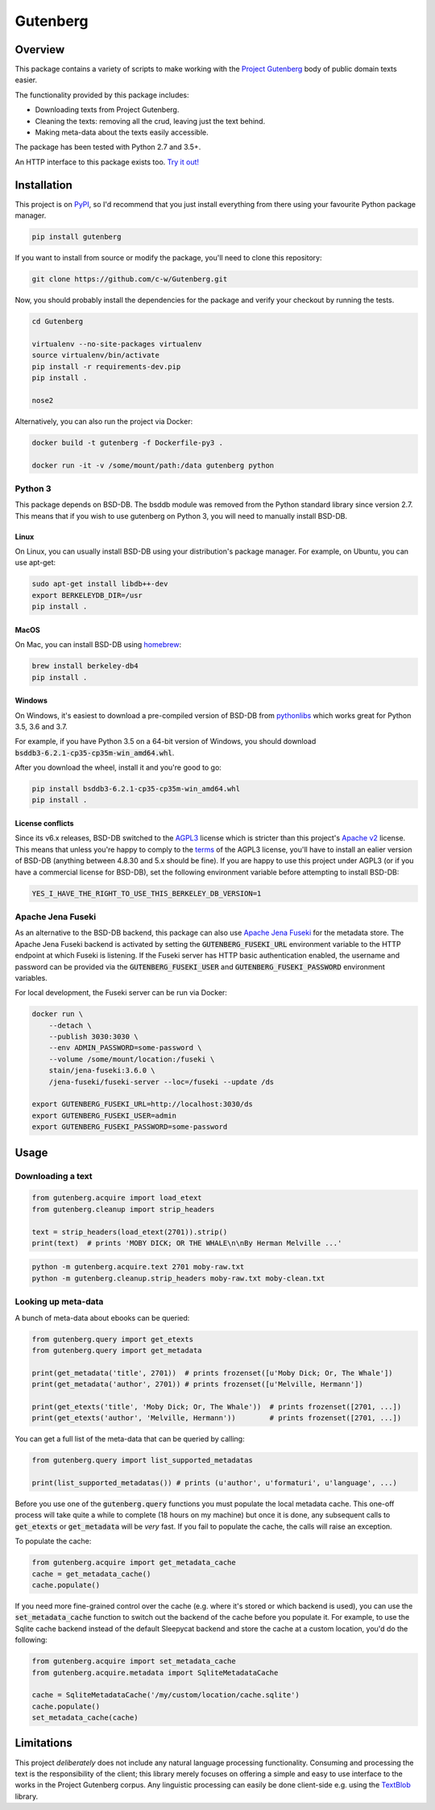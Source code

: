 *********
Gutenberg
*********

.. image:: https://travis-ci.org/c-w/gutenberg.svg?branch=master
    :target: https://travis-ci.org/c-w/gutenberg

.. image:: https://clewolff.visualstudio.com/gutenberg/_apis/build/status/c-w.gutenberg?branchName=master
    :target: https://clewolff.visualstudio.com/gutenberg/

.. image:: https://codecov.io/gh/c-w/gutenberg/branch/master/graph/badge.svg
  :target: https://codecov.io/gh/c-w/gutenberg

.. image:: https://img.shields.io/pypi/v/gutenberg.svg
    :target: https://pypi.python.org/pypi/gutenberg/

.. image:: https://img.shields.io/pypi/pyversions/gutenberg.svg
    :target: https://pypi.python.org/pypi/gutenberg/


Overview
========

This package contains a variety of scripts to make working with the `Project
Gutenberg <http://www.gutenberg.org>`_ body of public domain texts easier.

The functionality provided by this package includes:

* Downloading texts from Project Gutenberg.
* Cleaning the texts: removing all the crud, leaving just the text behind.
* Making meta-data about the texts easily accessible.

The package has been tested with Python 2.7 and 3.5+.

An HTTP interface to this package exists too.
`Try it out! <https://github.com/c-w/gutenberg-http>`_


Installation
============

This project is on `PyPI <https://pypi.python.org/pypi/Gutenberg>`_, so I'd
recommend that you just install everything from there using your favourite
Python package manager.

.. sourcecode :: sh

    pip install gutenberg

If you want to install from source or modify the package, you'll need to clone
this repository:

.. sourcecode :: sh

    git clone https://github.com/c-w/Gutenberg.git

Now, you should probably install the dependencies for the package and verify
your checkout by running the tests.

.. sourcecode :: sh

    cd Gutenberg

    virtualenv --no-site-packages virtualenv
    source virtualenv/bin/activate
    pip install -r requirements-dev.pip
    pip install .

    nose2

Alternatively, you can also run the project via Docker:

.. sourcecode :: sh

    docker build -t gutenberg -f Dockerfile-py3 .

    docker run -it -v /some/mount/path:/data gutenberg python


Python 3
--------

This package depends on BSD-DB. The bsddb module was removed from the Python
standard library since version 2.7. This means that if you wish to use gutenberg
on Python 3, you will need to manually install BSD-DB.

Linux
*****

On Linux, you can usually install BSD-DB using your distribution's package
manager. For example, on Ubuntu, you can use apt-get:

.. sourcecode :: sh

    sudo apt-get install libdb++-dev
    export BERKELEYDB_DIR=/usr
    pip install .

MacOS
*****

On Mac, you can install BSD-DB using `homebrew <https://homebrew.sh/>`_:

.. sourcecode :: sh

    brew install berkeley-db4
    pip install .

Windows
*******

On Windows, it's easiest to download a pre-compiled version of BSD-DB from
`pythonlibs <http://www.lfd.uci.edu/~gohlke/pythonlibs/>`_ which works great
for Python 3.5, 3.6 and 3.7.

For example, if you have Python 3.5 on a 64-bit version of Windows, you
should download :code:`bsddb3‑6.2.1‑cp35‑cp35m‑win_amd64.whl`.

After you download the wheel, install it and you're good to go:

.. sourcecode :: bash

    pip install bsddb3‑6.2.1‑cp35‑cp35m‑win_amd64.whl
    pip install .

License conflicts
*****************

Since its v6.x releases, BSD-DB switched to the `AGPL3 <https://www.gnu.org/licenses/agpl-3.0.en.html>`_
license which is stricter than this project's `Apache v2 <https://www.apache.org/licenses/LICENSE-2.0>`_
license. This means that unless you're happy to comply to the `terms <https://tldrlegal.com/license/gnu-affero-general-public-license-v3-(agpl-3.0)>`_
of the AGPL3 license, you'll have to install an ealier version of BSD-DB
(anything between 4.8.30 and 5.x should be fine). If you are happy to use this
project under AGPL3 (or if you have a commercial license for BSD-DB), set the
following environment variable before attempting to install BSD-DB:

.. sourcecode :: bash

    YES_I_HAVE_THE_RIGHT_TO_USE_THIS_BERKELEY_DB_VERSION=1


Apache Jena Fuseki
------------------

As an alternative to the BSD-DB backend, this package can also use `Apache Jena Fuseki <https://jena.apache.org/documentation/fuseki2/>`_
for the metadata store. The Apache Jena Fuseki backend is activated by
setting the :code:`GUTENBERG_FUSEKI_URL` environment variable to the HTTP
endpoint at which Fuseki is listening. If the Fuseki server has HTTP basic
authentication enabled, the username and password can be provided via the
:code:`GUTENBERG_FUSEKI_USER` and :code:`GUTENBERG_FUSEKI_PASSWORD` environment
variables.

For local development, the Fuseki server can be run via Docker:

.. sourcecode :: bash

    docker run \
        --detach \
        --publish 3030:3030 \
        --env ADMIN_PASSWORD=some-password \
        --volume /some/mount/location:/fuseki \
        stain/jena-fuseki:3.6.0 \
        /jena-fuseki/fuseki-server --loc=/fuseki --update /ds

    export GUTENBERG_FUSEKI_URL=http://localhost:3030/ds
    export GUTENBERG_FUSEKI_USER=admin
    export GUTENBERG_FUSEKI_PASSWORD=some-password


Usage
=====

Downloading a text
------------------

.. sourcecode :: python

    from gutenberg.acquire import load_etext
    from gutenberg.cleanup import strip_headers

    text = strip_headers(load_etext(2701)).strip()
    print(text)  # prints 'MOBY DICK; OR THE WHALE\n\nBy Herman Melville ...'

.. sourcecode :: sh

    python -m gutenberg.acquire.text 2701 moby-raw.txt
    python -m gutenberg.cleanup.strip_headers moby-raw.txt moby-clean.txt


Looking up meta-data
--------------------

A bunch of meta-data about ebooks can be queried:

.. sourcecode :: python

    from gutenberg.query import get_etexts
    from gutenberg.query import get_metadata

    print(get_metadata('title', 2701))  # prints frozenset([u'Moby Dick; Or, The Whale'])
    print(get_metadata('author', 2701)) # prints frozenset([u'Melville, Hermann'])

    print(get_etexts('title', 'Moby Dick; Or, The Whale'))  # prints frozenset([2701, ...])
    print(get_etexts('author', 'Melville, Hermann'))        # prints frozenset([2701, ...])

You can get a full list of the meta-data that can be queried by calling:

.. sourcecode :: python

    from gutenberg.query import list_supported_metadatas

    print(list_supported_metadatas()) # prints (u'author', u'formaturi', u'language', ...)

Before you use one of the :code:`gutenberg.query` functions you must populate the
local metadata cache. This one-off process will take quite a while to complete
(18 hours on my machine) but once it is done, any subsequent calls to
:code:`get_etexts` or :code:`get_metadata` will be *very* fast. If you fail to populate the
cache, the calls will raise an exception.

To populate the cache:

.. sourcecode :: python

    from gutenberg.acquire import get_metadata_cache
    cache = get_metadata_cache()
    cache.populate()


If you need more fine-grained control over the cache (e.g. where it's stored or
which backend is used), you can use the :code:`set_metadata_cache` function to switch
out the backend of the cache before you populate it. For example, to use the
Sqlite cache backend instead of the default Sleepycat backend and store the
cache at a custom location, you'd do the following:

.. sourcecode :: python

    from gutenberg.acquire import set_metadata_cache
    from gutenberg.acquire.metadata import SqliteMetadataCache

    cache = SqliteMetadataCache('/my/custom/location/cache.sqlite')
    cache.populate()
    set_metadata_cache(cache)


Limitations
===========

This project *deliberately* does not include any natural language processing
functionality. Consuming and processing the text is the responsibility of the
client; this library merely focuses on offering a simple and easy to use
interface to the works in the Project Gutenberg corpus.  Any linguistic
processing can easily be done client-side e.g. using the `TextBlob
<http://textblob.readthedocs.org>`_ library.
